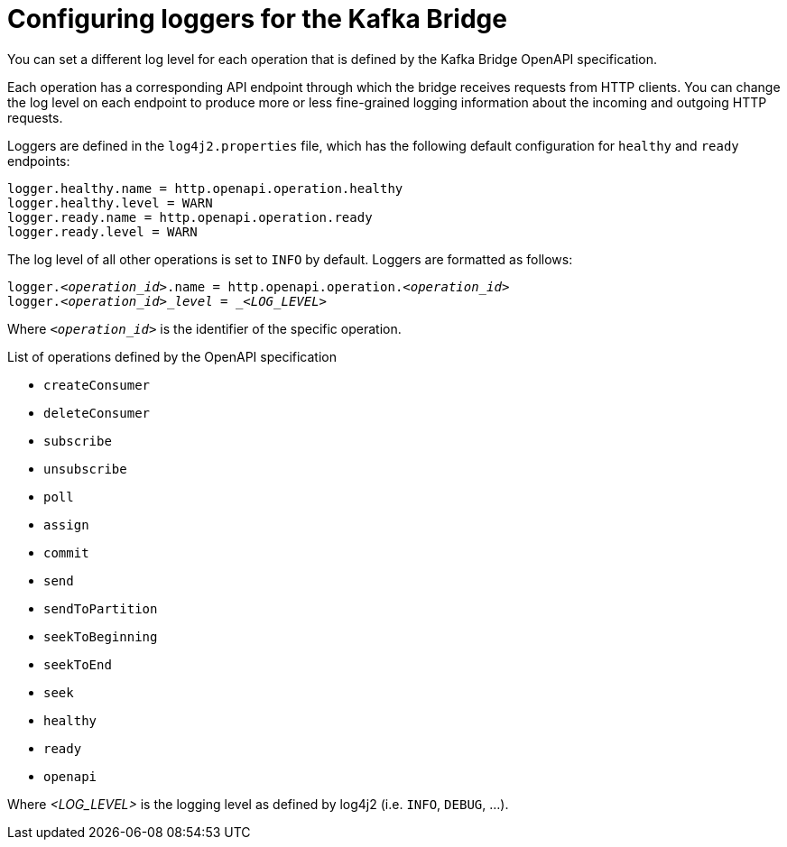 // Module included in the following assemblies:
//
// assembly-kafka-bridge-overview.adoc

[id='con-loggers-kafka-bridge-{context}']

[role="_abstract"]
= Configuring loggers for the Kafka Bridge

[role="_abstract"]
You can set a different log level for each operation that is defined by the Kafka Bridge OpenAPI specification.

Each operation has a corresponding API endpoint through which the bridge receives requests from HTTP clients.
You can change the log level on each endpoint to produce more or less fine-grained logging information about the incoming and outgoing HTTP requests.

Loggers are defined in the `log4j2.properties` file, which has the following default configuration for `healthy` and `ready` endpoints:

```
logger.healthy.name = http.openapi.operation.healthy
logger.healthy.level = WARN
logger.ready.name = http.openapi.operation.ready
logger.ready.level = WARN
```

The log level of all other operations is set to `INFO` by default.
Loggers are formatted as follows:

[source,properties,subs=+quotes]
----
logger._<operation_id>_.name = http.openapi.operation._<operation_id>_
logger._<operation_id>_level = _<LOG_LEVEL>_
----

Where `_<operation_id>_` is the identifier of the specific operation.

.List of operations defined by the OpenAPI specification
* `createConsumer`
* `deleteConsumer`
* `subscribe`
* `unsubscribe`
* `poll`
* `assign`
* `commit`
* `send`
* `sendToPartition`
* `seekToBeginning`
* `seekToEnd`
* `seek`
* `healthy`
* `ready`
* `openapi`

Where _<LOG_LEVEL>_ is the logging level as defined by log4j2 (i.e. `INFO`, `DEBUG`, ...).
